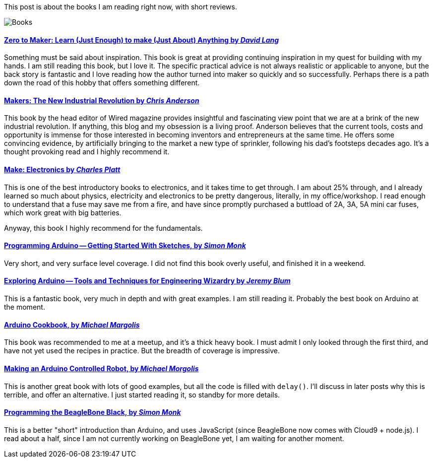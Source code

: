 :page-title: "Books on Being a Maker"
:page-liquid:
:page-author_id: 1
:page-categories: ["hardware"]
:page-comments: true
:page-excerpt: Review of the list of books on being a Maker that I've been reading and thoroughly enjoying.
:page-layout: post
:page-post_image: /assets/images/posts/misc/books-to-read.jpg
:page-tags: ["arduino", "hardware", "books", "c++"]
:page-asciidoc_toc: true

This post is about the books I am reading right now, with short reviews.

image::/images/books-to-read.jpg[Books]

==== http://amzn.to/1ks3Tvc[Zero to Maker: Learn (Just Enough) to make (Just About) Anything by _David Lang_]

Something must be said about inspiration. This book is great at providing continuing inspiration in my quest
for building with my hands.  I am still reading this book, but I love it.  The specific practical advice is not
always realistic or applicable to anyone, but the back story is fantastic and I love reading how the author
turned into maker so quickly and so successfully.  Perhaps there is a path down the road of this hobby that
offers something different.

==== http://amzn.to/1pwN4hm[Makers: The New Industrial Revolution by _Chris Anderson_]

This book by the head editor of Wired magazine provides insightful and fascinating view point that we are
at a brink of the new industrial revolution.  If anything, this blog and my obsession is a living proof.
Anderson believes that the current tools, costs and opportunity is immense for those interested in becoming
inventors and entrepreneurs at the same time. He offers some convincing evidence, by artificially bringing
to the market a new type of sprinkler, following his dad's footsteps decades ago.  It's a thought provoking
read and I highly recommend it.

==== http://amzn.to/1scsdBf[Make: Electronics by _Charles Platt_]

This is one of the best introductory books to electronics, and it takes time to get through. I am about 25% through, and I already
learned so much about physics, electricity and electronics to be pretty dangerous, literally, in my office/workshop.
I read enough to understand that a fuse may save me from a fire, and have since promptly purchased a buttload of 2A, 3A, 5A mini
car fuses, which work great with big batteries.

Anyway, this book I highly recommend for the fundamentals.

==== http://amzn.to/XrOKzw[Programming Arduino -- Getting Started With Sketches, by _Simon Monk_]

Very short, and very surface level coverage.  I did not find this book overly useful, and finished it in a weekend.

==== http://amzn.to/UH8k97[Exploring Arduino -- Tools and Techniques for Engineering Wizardry by _Jeremy Blum_]

This is a fantastic book, very much in depth and with great examples. I am still reading it.  Probably the best
book on Arduino at the moment.

==== http://amzn.to/1ndF4gY[Arduino Cookbook, by _Michael Margolis_]

This book was recommended to me at a meetup, and it's a thick heavy book.  I must admit I only
looked through the first third, and have not yet used the recipes in practice. But
the breadth of coverage is impressive.

==== http://amzn.to/1rYgXKY[Making an Arduino Controlled Robot, by _Michael Morgolis_]

This is another great book with lots of good examples, but all the code is filled with `delay()`.
I'll discuss in later posts why this is terrible, and offer an alternative.  I just started reading it, so standby for more
details.

==== http://amzn.to/1pO3dMM[Programming the BeagleBone Black, by _Simon Monk_]

This is a better "short" introduction than Arduino, and uses JavaScript (since BeagleBone now comes with Cloud9 + node.js).
I read about a half, since I am not currently working on BeagleBone yet, I am waiting for another moment.
